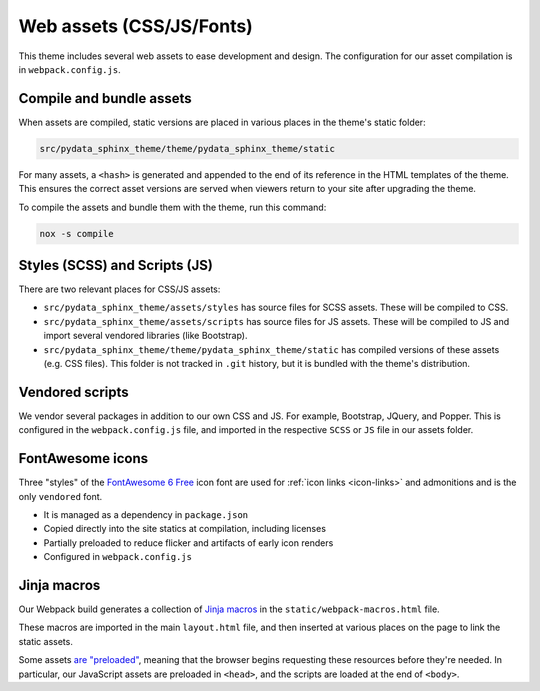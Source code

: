 Web assets (CSS/JS/Fonts)
=========================

This theme includes several web assets to ease development and design.
The configuration for our asset compilation is in ``webpack.config.js``.

Compile and bundle assets
-------------------------

When assets are compiled, static versions are placed in various places in the theme's static folder:

.. code-block::

    src/pydata_sphinx_theme/theme/pydata_sphinx_theme/static

For many assets, a ``<hash>`` is generated and appended to the end of its reference in the HTML templates of the theme.
This ensures the correct asset versions are served when viewers return to your
site after upgrading the theme.

To compile the assets and bundle them with the theme, run this command:

.. code-block:: console

    nox -s compile

Styles (SCSS) and Scripts (JS)
------------------------------

There are two relevant places for CSS/JS assets:

- ``src/pydata_sphinx_theme/assets/styles`` has source files for SCSS assets. These will be compiled to CSS.
- ``src/pydata_sphinx_theme/assets/scripts`` has source files for JS assets. These will be compiled to JS and import several vendored libraries (like Bootstrap).
- ``src/pydata_sphinx_theme/theme/pydata_sphinx_theme/static`` has compiled versions of these assets (e.g. CSS files). This folder is not tracked in ``.git`` history, but it is bundled with the theme's distribution.

Vendored scripts
----------------

We vendor several packages in addition to our own CSS and JS.
For example, Bootstrap, JQuery, and Popper.
This is configured in the ``webpack.config.js`` file, and imported in the respective ``SCSS`` or ``JS`` file in our assets folder.

FontAwesome icons
-----------------

Three "styles" of the `FontAwesome 6 Free <https://fontawesome.com/icons?m=free>`__
icon font are used for :ref:`icon links <icon-links>` and admonitions and is
the only ``vendored`` font.

- It is managed as a dependency in ``package.json``
- Copied directly into the site statics at compilation, including licenses
- Partially preloaded to reduce flicker and artifacts of early icon renders
- Configured in ``webpack.config.js``

Jinja macros
------------

Our Webpack build generates a collection of `Jinja macros <https://jinja.palletsprojects.com/en/3.0.x/templates/#macros>`__ in the ``static/webpack-macros.html`` file.

These macros are imported in the main ``layout.html`` file, and then inserted at various places on the page to link the static assets.

Some assets `are "preloaded" <https://developer.mozilla.org/en-US/docs/Web/HTML/Link_types/preload>`__, meaning that the browser begins requesting these resources before they're needed.
In particular, our JavaScript assets are preloaded in ``<head>``, and the scripts are loaded at the end of ``<body>``.
